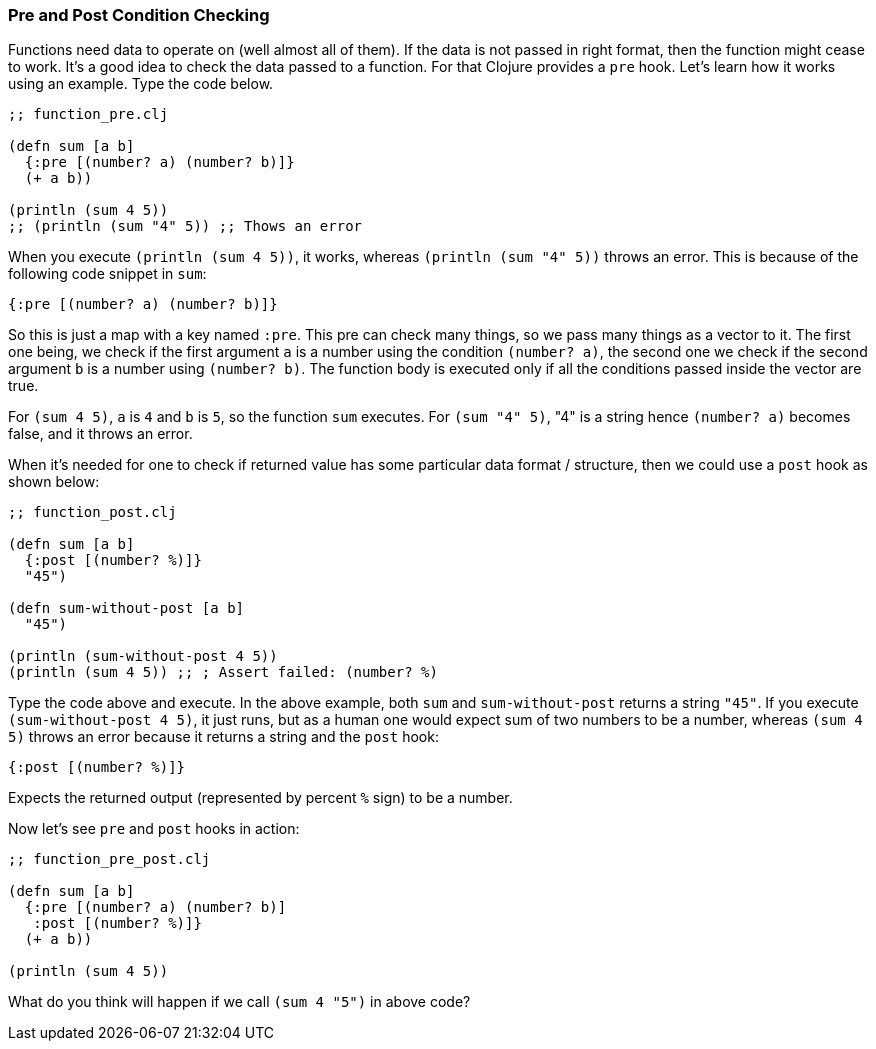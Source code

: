 === Pre and Post Condition Checking

Functions need data to operate on (well almost all of them). If the data is not passed in right format, then the function might cease to work. It's a good idea to check the data passed to a function. For that Clojure provides a `pre` hook. Let's learn how it works using an example. Type the code below.

[source, clojure]
----
;; function_pre.clj

(defn sum [a b]
  {:pre [(number? a) (number? b)]}
  (+ a b))

(println (sum 4 5))
;; (println (sum "4" 5)) ;; Thows an error
----

When you execute `(println (sum 4 5))`, it works, whereas `(println (sum "4" 5))` throws an error. This is because of the following code snippet in `sum`:

[source, clojure]
----
{:pre [(number? a) (number? b)]}
----

So this is just a map with a key named `:pre`. This pre can check many things, so we pass many things as a vector to it. The first one being, we check if the first argument `a` is a number using the condition `(number? a)`, the second one we check if the second argument `b` is a number using `(number? b)`. The function body is executed only if all the conditions passed inside the vector are true.

For `(sum 4 5)`, `a` is `4` and `b` is `5`, so the function `sum` executes. For `(sum "4" 5)`, "4" is a string hence `(number? a)` becomes false, and it throws an error.

When it's needed for one to check if returned value has some particular data format / structure, then we could use a `post` hook as shown below: 

[source, clojure]
----
;; function_post.clj

(defn sum [a b]
  {:post [(number? %)]}
  "45")

(defn sum-without-post [a b]
  "45")

(println (sum-without-post 4 5))
(println (sum 4 5)) ;; ; Assert failed: (number? %)
----

Type the code above and execute. In the above example, both `sum` and `sum-without-post` returns a string `"45"`. If you execute `(sum-without-post 4 5)`, it just runs, but as a human one would expect sum of two numbers to be a number, whereas `(sum 4 5)` throws an error because it returns a string and the `post` hook:

[source, clojure]
----
{:post [(number? %)]}
----

Expects the returned output (represented by percent `%` sign) to be a number.

Now let's see `pre` and `post` hooks in action:

[source, clojure]
----
;; function_pre_post.clj

(defn sum [a b]
  {:pre [(number? a) (number? b)]
   :post [(number? %)]}
  (+ a b))

(println (sum 4 5))
----

What do you think will happen if we call `(sum 4 "5")` in above code?
